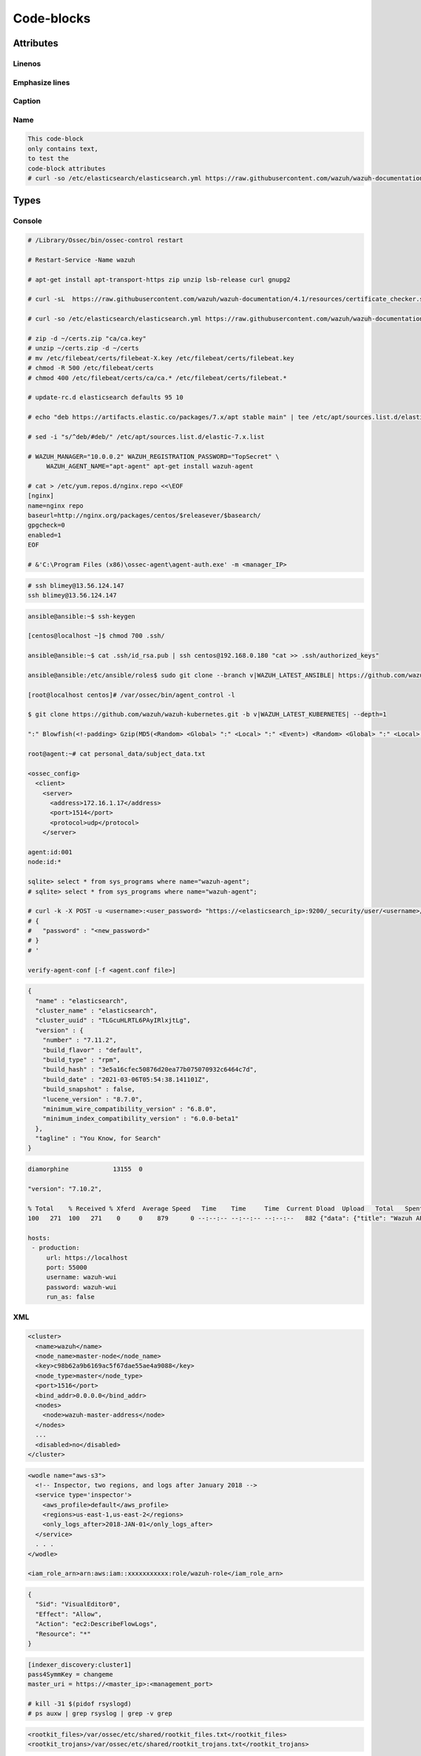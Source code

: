 .. _codeblocks:

Code-blocks
===================

----------
Attributes
----------

Linenos
-------

.. code-block::
  :linenos: 
  
  This code-block
  only contains text,
  to test the 
  code-block attributes
  # curl -so /etc/elasticsearch/elasticsearch.yml https://raw.githubusercontent.com/wazuh/wazuh-documentation/4.1/resources/elastic-stack/elasticsearch/7.x/elasticsearch_cluster_initial_node.yml

.. code-block::
  :linenos: 
  :class: output collapsed
  
  This code-block
  only contains text,
  to test the 
  code-block attributes
  # curl -so /etc/elasticsearch/elasticsearch.yml https://raw.githubusercontent.com/wazuh/wazuh-documentation/4.1/resources/elastic-stack/elasticsearch/7.x/elasticsearch_cluster_initial_node.yml

Emphasize lines
---------------

.. code-block::
  :emphasize-lines: 3,4
  :linenos: 
  
  This code-block
  only contains text,
  to test the 
  code-block attributes
  # curl -so /etc/elasticsearch/elasticsearch.yml https://raw.githubusercontent.com/wazuh/wazuh-documentation/4.1/resources/elastic-stack/elasticsearch/7.x/elasticsearch_cluster_initial_node.yml

.. code-block::
  :emphasize-lines: 3,4

  This code-block
  only contains text,
  to test the 
  code-block attributes
  # curl -so /etc/elasticsearch/elasticsearch.yml https://raw.githubusercontent.com/wazuh/wazuh-documentation/4.1/resources/elastic-stack/elasticsearch/7.x/elasticsearch_cluster_initial_node.yml

.. code-block::
  :emphasize-lines: 3,4
  :linenos: 
  :class: output
  
  This code-block
  only contains text,
  to test the 
  code-block attributes
  # curl -so /etc/elasticsearch/elasticsearch.yml https://raw.githubusercontent.com/wazuh/wazuh-documentation/4.1/resources/elastic-stack/elasticsearch/7.x/elasticsearch_cluster_initial_node.yml

.. code-block::
  :emphasize-lines: 3,4
  :class: output

  This code-block
  only contains text,
  to test the 
  code-block attributes
  # curl -so /etc/elasticsearch/elasticsearch.yml https://raw.githubusercontent.com/wazuh/wazuh-documentation/4.1/resources/elastic-stack/elasticsearch/7.x/elasticsearch_cluster_initial_node.yml

Caption
-------

.. code-block:: 
  :caption: This is a code-block of type ``console``.
  
  This code-block
  only contains text,
  to test the 
  code-block attributes
  # curl -so /etc/elasticsearch/elasticsearch.yml https://raw.githubusercontent.com/wazuh/wazuh-documentation/4.1/resources/elastic-stack/elasticsearch/7.x/elasticsearch_cluster_initial_node.yml

.. code-block:: 
  :caption: This is a code-block of type ``console``.
  :emphasize-lines: 3,4
  :linenos: 
  
  This code-block
  only contains text,
  to test the 
  code-block attributes
  # curl -so /etc/elasticsearch/elasticsearch.yml https://raw.githubusercontent.com/wazuh/wazuh-documentation/4.1/resources/elastic-stack/elasticsearch/7.x/elasticsearch_cluster_initial_node.yml

Name
----

.. code-block::
  :name: code-name
  
  This code-block
  only contains text,
  to test the 
  code-block attributes
  # curl -so /etc/elasticsearch/elasticsearch.yml https://raw.githubusercontent.com/wazuh/wazuh-documentation/4.1/resources/elastic-stack/elasticsearch/7.x/elasticsearch_cluster_initial_node.yml

------
Types
------

Console
-------

.. code-block:: console
  
  # /Library/Ossec/bin/ossec-control restart
  
  # Restart-Service -Name wazuh
  
  # apt-get install apt-transport-https zip unzip lsb-release curl gnupg2
  
  # curl -sL  https://raw.githubusercontent.com/wazuh/wazuh-documentation/4.1/resources/certificate_checker.sh | bash -
  
  # curl -so /etc/elasticsearch/elasticsearch.yml https://raw.githubusercontent.com/wazuh/wazuh-documentation/4.1/resources/elastic-stack/elasticsearch/7.x/elasticsearch_cluster_initial_node.yml

  # zip -d ~/certs.zip "ca/ca.key"
  # unzip ~/certs.zip -d ~/certs
  # mv /etc/filebeat/certs/filebeat-X.key /etc/filebeat/certs/filebeat.key
  # chmod -R 500 /etc/filebeat/certs
  # chmod 400 /etc/filebeat/certs/ca/ca.* /etc/filebeat/certs/filebeat.*
  
  # update-rc.d elasticsearch defaults 95 10
  
  # echo "deb https://artifacts.elastic.co/packages/7.x/apt stable main" | tee /etc/apt/sources.list.d/elastic-7.x.list
  
  # sed -i "s/^deb/#deb/" /etc/apt/sources.list.d/elastic-7.x.list
  
  # WAZUH_MANAGER="10.0.0.2" WAZUH_REGISTRATION_PASSWORD="TopSecret" \
       WAZUH_AGENT_NAME="apt-agent" apt-get install wazuh-agent
  
  # cat > /etc/yum.repos.d/nginx.repo <<\EOF
  [nginx]
  name=nginx repo
  baseurl=http://nginx.org/packages/centos/$releasever/$basearch/
  gpgcheck=0
  enabled=1
  EOF
  
  # &'C:\Program Files (x86)\ossec-agent\agent-auth.exe' -m <manager_IP>

.. code-block:: console
  
  # ssh blimey@13.56.124.147
  ssh blimey@13.56.124.147

.. code-block:: console

  ansible@ansible:~$ ssh-keygen
   
  [centos@localhost ~]$ chmod 700 .ssh/
  
  ansible@ansible:~$ cat .ssh/id_rsa.pub | ssh centos@192.168.0.180 "cat >> .ssh/authorized_keys"
  
  ansible@ansible:/etc/ansible/roles$ sudo git clone --branch v|WAZUH_LATEST_ANSIBLE| https://github.com/wazuh/wazuh-ansible.git
  
  [root@localhost centos]# /var/ossec/bin/agent_control -l
  
  $ git clone https://github.com/wazuh/wazuh-kubernetes.git -b v|WAZUH_LATEST_KUBERNETES| --depth=1
  
  ":" Blowfish(<!-padding> Gzip(MD5(<Random> <Global> ":" <Local> ":" <Event>) <Random> <Global> ":" <Local> ":" <Event>))
  
  root@agent:~# cat personal_data/subject_data.txt
  
  <ossec_config>
    <client>
      <server>
        <address>172.16.1.17</address>
        <port>1514</port>
        <protocol>udp</protocol>
      </server>
  
  agent:id:001
  node:id:*
  
  sqlite> select * from sys_programs where name="wazuh-agent";
  # sqlite> select * from sys_programs where name="wazuh-agent";  
  
  # curl -k -X POST -u <username>:<user_password> "https://<elasticsearch_ip>:9200/_security/user/<username>/_password?pretty" -H 'Content-Type: application/json' -d '
  # {
  #   "password" : "<new_password>"
  # }
  # '
  
  verify-agent-conf [-f <agent.conf file>]

.. code-block:: console
  :class: output
  :emphasize-lines: 2

  Changed password for user apm_system
  PASSWORD apm_system = lLPZhZkB6oUOzzCrkLSF

  Changed password for user kibana_system
  PASSWORD kibana_system = TaLqVOnSoqKTYLIU0vDn

.. code-block:: console
  :class: output

  {
    "name" : "elasticsearch",
    "cluster_name" : "elasticsearch",
    "cluster_uuid" : "TLGcuHLRTL6PAyIRlxjtLg",
    "version" : {
      "number" : "7.11.2",
      "build_flavor" : "default",
      "build_type" : "rpm",
      "build_hash" : "3e5a16cfec50876d20ea77b075070932c6464c7d",
      "build_date" : "2021-03-06T05:54:38.141101Z",
      "build_snapshot" : false,
      "lucene_version" : "8.7.0",
      "minimum_wire_compatibility_version" : "6.8.0",
      "minimum_index_compatibility_version" : "6.0.0-beta1"
    },
    "tagline" : "You Know, for Search"
  }

.. code-block:: console
  :class: output

  diamorphine            13155  0
  
  "version": "7.10.2",
  
  % Total    % Received % Xferd  Average Speed   Time    Time     Time  Current Dload  Upload   Total   Spent    Left  Speed
  100   271  100   271    0     0    879      0 --:--:-- --:--:-- --:--:--   882 {"data": {"title": "Wazuh API REST", "api_version": "4.1.1", "revision": 40110, "license_name": "GPL 2.0", "license_url": "https://github.com/wazuh/wazuh/blob/4.1/LICENSE", "hostname": "localhost.localdomain", "timestamp": "2021-03-03T10:01:18+0000"}, "error": 0}
  
  hosts:
   - production:
       url: https://localhost
       port: 55000
       username: wazuh-wui
       password: wazuh-wui
       run_as: false

XML
---

.. code-block:: xml
 
 <cluster>
   <name>wazuh</name>
   <node_name>master-node</node_name>
   <key>c98b62a9b6169ac5f67dae55ae4a9088</key>
   <node_type>master</node_type>
   <port>1516</port>
   <bind_addr>0.0.0.0</bind_addr>
   <nodes>
     <node>wazuh-master-address</node>
   </nodes>
   ...
   <disabled>no</disabled>
 </cluster>

.. code-block:: xml

  <wodle name="aws-s3">
    <!-- Inspector, two regions, and logs after January 2018 -->
    <service type='inspector'>
      <aws_profile>default</aws_profile>
      <regions>us-east-1,us-east-2</regions>
      <only_logs_after>2018-JAN-01</only_logs_after>
    </service>
    . . .
  </wodle>   
  
  <iam_role_arn>arn:aws:iam::xxxxxxxxxxx:role/wazuh-role</iam_role_arn>

.. code-block:: xml

  {
    "Sid": "VisualEditor0",
    "Effect": "Allow",
    "Action": "ec2:DescribeFlowLogs",
    "Resource": "*"
  }

.. code-block:: xml
  :emphasize-lines: 2

  <rule id="87802" level="3">
    <decoded_as>json</decoded_as>
    <field name="azure_tag">azure-ad-graph</field>
    <description>Azure: AD $(activity)</description>
  </rule>
  
  <localfile>
      <location>C:\Users\user\Desktop\*test*</location>
      <log_format>syslog</log_format>
      <exclude>C:\Users\user\Desktop\*test*.json</log_format>
  </localfile>
  
  <rootcheck>
    <rootkit_files>/var/ossec/etc/shared/rootkit_files.txt</rootkit_files>
    <rootkit_trojans>/var/ossec/etc/shared/rootkit_trojans.txt</rootkit_trojans>
  </rootcheck>
  
  <email_alerts>
    <email_to>you@example.com</email_to>
    <rule_id>515, 516</rule_id>
    <do_not_delay />
  </email_alerts>
  
  <syslog_output>
    <server>192.168.1.3</server>
    <level>7</level>
    <format>json</format>
  </syslog_output>
  
  <regex> [+-]?(\d+(\.\d+)?|\.\d+)([eE][+-]?\d+)? </regex>

.. code-block:: xml

  [indexer_discovery:cluster1]
  pass4SymmKey = changeme
  master_uri = https://<master_ip>:<management_port>
  
  # kill -31 $(pidof rsyslogd)
  # ps auxw | grep rsyslog | grep -v grep

.. code-block:: xml
  :class: output

  <rootkit_files>/var/ossec/etc/shared/rootkit_files.txt</rootkit_files>
  <rootkit_trojans>/var/ossec/etc/shared/rootkit_trojans.txt</rootkit_trojans>

None
----

.. code-block:: none

  application_id = 317...764
  application_key = wUj...9cj
  
  [settings]
  root_endpoint=/splunk

.. code-block:: none
  :emphasize-lines: 2,4

  [script:///opt/splunk/etc/apps/SplunkAppForWazuh/bin/get_agents_status.py]
  disabled = false
  index = wazuh-monitoring
  interval = 0 * * * *
  sourcetype = _json

.. code-block:: none
   :class: output

   Generating public/private rsa key pair.
   Enter file in which to save the key (/home/ansible/.ssh/id_rsa):
   Enter passphrase (empty for no passphrase):
   Enter same passphrase again:
   Your identification has been saved in /home/ansible/.ssh/id_rsa.
   Your public key has been saved in /home/ansible/.ssh/id_rsa.pub.
   The key fingerprint is:
   SHA256:Z2nkI+fOVMa21NxP8YZaKpQWFqbm4cnAKXZezkuG/0g ansible@ansible
   The key's randomart image is:
   +---[RSA 2048]----+
   |          o      |
   |     . . o .     |
   |    o = = +    . |
   |   . + @ * = o oo|
   |      o S % * = =|
   |       + @ * = o.|
   |        E + +   .|
   |       . * .     |
   |        . +      |
   +----[SHA256]-----+

.. code-block:: none
  :class: output

    NAME         TYPE    VERSION  ADDRESS
    master-node  master  4.0.0    10.0.0.3
    worker-node1 worker  4.0.0    10.0.0.4
    worker-node2 worker  4.0.0    10.0.0.5

.. code-block:: none
    :class: output

    2019/10/28 13:58:10 wazuh-modulesd:aws-s3[8184] wm_aws.c:48 at wm_aws_main(): INFO: Module AWS started
    019/10/28 13:58:10 wazuh-modulesd:aws-s3: INFO: Starting fetching of logs.
    
    # 2019/10/28 14:08:28 wazuh-modulesd:aws-s3[2557] wm_aws.c:409 at wm_aws_run_s3(): DEBUG: Launching S3 Command: /var/ossec/wodles/aws/aws-s3 --bucket wazuh-cloudtrail --access_key XXXXXXXX --secret_key XXXXXXXX --type cloudtrail --debug 2 --skip_on_error

    drwx------  2 ansible ansible 4,0K sep 12 13:37 .
    -rw-------  1 ansible ansible 1,7K sep 12 13:37 id_rsa
    -rw-r--r--  1 ansible ansible  397 sep 12 13:37 id_rsa.pub
    drwxr-xr-x 15 ansible ansible 4,0K sep 12 13:32 ..
    
    centos@192.168.0.180's password:
    
    ssh-rsa AAA...60V ansible@ansible

.. code-block:: none
  :class: output

  192.168.0.108 | SUCCESS => {
      "changed": false,
      "ping": "pong"
  }
  192.168.0.180 | SUCCESS => {
      "changed": false,
      "ping": "pong"
  }
  
  roles
  ├── ansible-galaxy
  │   └── meta
  └── elastic-stack
      ├── ansible-elasticsearch
      │   ├── defaults
      │   ├── handlers
      │   ├── meta
      │   ├── tasks
      │   └── templates
      └── ansible-kibana

  ● elasticsearch.service - Elasticsearch
     Loaded: loaded (/usr/lib/systemd/system/elasticsearch.service; enabled; vendor preset: enabled)
  
  [root@localhost centos]# systemctl status filebeat

  Password for user puppetdb:
  psql (9.4.11)
  Type "help" for help.
  puppetdb=> \q
  
  docker-compose version |DOCKER_COMPOSE_VERSION|
  
  Apps -> Manage apps -> Install app from file

YAML
-----

.. code-block:: yaml
  :emphasize-lines: 18

  server.host: <kibana_ip>
  elasticsearch.hosts: "https://<elasticsearch_DN>:9200"
  
  output.elasticsearch.hosts: <elasticsearch_ip>:9200
  output.elasticsearch.password: <elasticsearch_password>
  
  output.elasticsearch.ssl.certificate: /etc/filebeat/certs/filebeat-X.crt
  output.elasticsearch.ssl.key: /etc/filebeat/certs/filebeat-X.key
  
  output.elasticsearch.hosts: ["<elasticsearch_ip>:9200"]
  output.elasticsearch.hosts: ["<elasticsearch_ip_node_1>:9200", "<elasticsearch_ip_node_2>:9200", "<elasticsearch_ip_node_3>:9200"]
  
  network.host: <elasticsearch_ip>
  node.name: elasticsearch-1
  cluster.name: elasticsearch_cluster
  cluster.initial_master_nodes:
          - elasticsearch-1
          - elasticsearch-2
          - elasticsearch-3
  discovery.seed_hosts:
          - <elasticsearch_ip_node1>
          - <elasticsearch_ip_node2>
          - <elasticsearch_ip_node3>

.. code-block:: yaml

  # Nodes certificates
  nodes:
    - name: node-1
      dn: CN=node-1,OU=Docu,O=Wazuh,L=California,C=US
      ip:
        - <elasticsearch_1_IP>
    - name: node-2
      dn: CN=node-2,OU=Docu,O=Wazuh,L=California,C=US
      ip:
        - <elasticsearch_2_IP>
    - name: node-3
      dn: CN=node-3,OU=Docu,O=Wazuh,L=California,C=US
      ip:
        - <elasticsearch_3_IP>
    - name: kibana
      dn: CN=kibana,OU=Docu,O=Wazuh,L=California,C=US      
      ip:
        - <kibana_ip>

.. code-block:: yaml

  # Here's another example of host ranges, this time there are no
  # leading 0s:

  ## db-[99:101]-node.example.com

  192.168.0.180 ansible_ssh_user=centos
  
  wazuh_manager_globals:
    - '^localhost.localdomain$'
  
  wazuh_manager_extra_emails:
    - enable: false
      mail_to: 'recipient@example.wazuh.com'
      format: full
      level: 7
      event_location: null
      
  wazuh_api_user:
  - foo:$apr1$/axqZYWQ$Xo/nz/IG3PdwV82EnfYKh/
  - bar:$apr1$hXE97ag.$8m0koHByattiGKUKPUgcZ1
  
  mail_from: wazuh-manager@example.com
  
  wazuh_agent_enrollment:
    ssl_cipher: HIGH:!ADH:!EXP:!MD5:!RC4:!3DES:!CAMELLIA:@STRENGTH
  
  windows_registry_ignore:
    - key: '\Enum$'
      type: "sregex"
  
  # Kibana-instance
  - <kibana_ip>
  
  hosts:
    - <id>:
       url: http(s)://<api_url>
       port: <api_port>
       
  $list_of_files: /etc/ssh/sshd_config,/etc/sysctl.conf,/var/log/dmesg
  $list_of_folders: /etc,/var,/tmp
  
  - name: <certificate_name>
  dn: CN=<common-name>,OU=<operational-unit>,O=<organization>,L=<locality>,C=<country-code>

.. code-block:: yaml

  - hosts: <your elasticsearch host>
    roles:
      - { role: /etc/ansible/roles/wazuh-ansible/roles/elastic-stack/ansible-elasticsearch, elasticsearch_network_host: 'your elasticsearch IP' }

.. code-block:: yaml

  - hosts: 192.168.0.102
    roles:
      - /etc/ansible/roles/wazuh-ansible/roles/wazuh/ansible-wazuh-agent
    vars:
      wazuh_managers:
        - address: 192.168.0.180
          port: 1514
          protocol: udp
          api_port: 55000
          api_proto: 'http'
          api_user: ansible
      wazuh_agent_authd:
      registration_address: 192.168.0.180
        enable: true
        port: 1515
        ssl_agent_ca: null
        ssl_auto_negotiate: 'no'

.. code-block:: yaml

    services:
      wazuh:
        . . .
        volumes:
          - ossec_api_configuration:/var/ossec/api/configuration
          - ossec_etc:/var/ossec/etc
    volumes:
      ...
      ossec_api_configuration:
      ossec_etc:

.. code-block:: yaml

  cat > /usr/share/elasticsearch/instances.yml <<\EOF
  instances:
    - name: "elasticsearch-1"
      ip:
      - "10.0.0.2"
    - name: "elasticsearch-2"
      ip:
      - "10.0.0.3"
    - name: "elasticsearch-3"
      ip:
      - "10.0.0.4"
    - name: "filebeat"
      ip:
      - "10.0.0.5"
    - name: "kibana"
      ip:
      - "10.0.0.6"  
    EOF  

.. code-block:: yaml

  $ cd /etc/ansible/roles
  $ git clone --branch v|WAZUH_LATEST_ANSIBLE| https://github.com/wazuh/wazuh-ansible.git

.. code-block:: yaml
  :class: output

  - hosts: 192.168.0.108
    roles:
        - { role: /etc/ansible/roles/wazuh-ansible/roles/elastic-stack/ansible-elasticsearch, elasticsearch_network_host: 'localhost' }
        - { role: /etc/ansible/roles/wazuh-ansible/roles/elastic-stack/ansible-kibana, elasticsearch_network_host: 'localhost' }

JSON, JS and JavaScript
-----------------------

JSON
^^^^

.. code-block:: json

        {
            "MATCH$": {
                "auth": {
                    "office": ["20", "21", "30"]
                }
            }
        }

.. code-block:: json

    {
        "options": {
            "config_plugin": "filesystem",
            "logger_plugin": "filesystem",
            "utc": "true"
        },

        "schedule": {
            "system_info": {
            "query": "SELECT hostname, cpu_brand, physical_memory FROM system_info;",
            "interval": 3600
            },
            "high_load_average": {
            "query": "SELECT period, average, '70%' AS 'threshold' FROM load_average WHERE period = '15m' AND average > '0.7';",
            "interval": 900,
            "description": "Report if load charge is over 70 percent."
            },
            "low_free_memory": {
            "query": "SELECT memory_total, memory_free, CAST(memory_free AS real) / memory_total AS memory_free_perc, '10%' AS threshold FROM memory_info WHERE memory_free_perc < 0.1;",
            "interval": 1800,
            "description": "Free RAM is under 10%."
            }
        },

        "packs": {
            "osquery-monitoring": "/usr/share/osquery/packs/osquery-monitoring.conf",
            "incident-response": "/usr/share/osquery/packs/incident-response.conf",
            "it-compliance": "/usr/share/osquery/packs/it-compliance.conf",
            "vuln-management": "/usr/share/osquery/packs/vuln-management.conf",
            "hardware-monitoring": "/usr/share/osquery/packs/hardware-monitoring.conf",
            "ossec-rootkit": "/usr/share/osquery/packs/ossec-rootkit.conf"
        }
    }

.. code-block:: json
  :emphasize-lines: 11,19,29,40
  :class: output

  {
    "agent": {
        "id": "000",
        "name": "wazuh-manager-master"
    },
    "data": {
        "aws": {
            "awsRegion": "us-west-1",
            "aws_account_id": "1234567890",
            "eventID": "12ab34c-1234-abcd-1234-123456789",
            "eventName": "DeleteSecurityGroup",
            "eventSource": "ec2.amazonaws.com",
            "eventTime": "2020-08-06T15:13:07Z",
            "eventType": "AwsApiCall",
            "eventVersion": "1.05",
            "recipientAccountId": "0987654321",
            "requestID": "12345678-abcd-efgh-1234-123456789",
            "requestParameters": {
                "groupId": "sg-12345678901234567"
            },
            "responseElements": {
                "_return": "true",
                "requestId": "12345678-abcd-efgh-1234-123456789"
            },
            "source": "cloudtrail",
            "sourceIPAddress": "cloudformation.amazonaws.com",
            "userAgent": "cloudformation.amazonaws.com",
            "userIdentity": {
                "accountId": "1234567890",
                "arn": "arn:aws:iam::1234567890:user/john.doe",
                "invokedBy": "cloudformation.amazonaws.com",
                "principalId": "ABCDEFGHIJKLMNH",
                "sessionContext": {
                    "attributes": {
                        "creationDate": "2020-08-06T09:08:14Z",
                        "mfaAuthenticated": "false"
                    }
                },
                "type": "IAMUser",
                "userName": "john.doe"
            }
        },
        "integration": "aws"
    },
    "rule": {
        "description": "AWS Cloudtrail: ec2.amazonaws.com - DeleteSecurityGroup.",
        "id": "80202",
        "level": 3
    }
    "timestamp": "2020-08-06T15:47:14.334+0000"
  }

Js
^^^

.. code-block:: js

    GET /sca/001

.. code-block:: js
    :class: output

    {
        "error": 0,
        'data': {
            "totalItems": 3,
            "items": [
                {
                    "pass": 2,
                    "references": "https://www.ssh.com/ssh/",
                    "invalid": 0,
                    "description": "Guidance for establishing a secure configuration for SSH service vulnerabilities.",
                    "end_scan": "2019-04-30 05:29:50",
                    "score": 22,
                    "fail": 7,
                    "hash_file": "4c7d05c9501ea38910e20ae22b1670b4f778669bd488482b4a19d179da9556ea",
                    "start_scan": "2019-04-30 05:29:50",
                    "total_checks": 9,
                    "name": "System audit for SSH hardening",
                    "policy_id": "system_audit_ssh"
                },
                ...
            ]
        }
    }

JavaScript
^^^^^^^^^^

.. code-block:: javascript
  :class: output

  {
    "timestamp": "2017-03-07T13:31:41-0800",
    "rule": {
      "level": 7,
      "description": "Integrity checksum changed.",
      "id": "550",
      "firedtimes": 1,
      "groups": [
        "ossec",
        "syscheck"
      ],
      "pci_dss": [
        "11.5"
      ]
    },
    'agent': {
      "id": "001",
      "name": "92603de31548",
      "ip": "192.168.66.1",
      "labels": {
        "aws": {
          "instance-id": "i-052a1838c",
          "sec-group": "sg-1103"
        },
        "network": {
          "ip": "172.17.0.0",
          "mac": "02:42:ac:11:00:02"
        }
      }
    },
    "manager": {
      "name": "ubuntu"
    },
    "full_log": "Integrity checksum changed for: '/var/ossec/etc/ossec.conf' Size changed from '3663' to '3664' Old md5sum was: '98b351df146410f174a967d726f9965e' New md5sum is : '7f4f5846dcaa0013a91bd6d3ac4a1915' Old sha1sum was: 'c6368b866a835b15baf20976ae5ea7ea2788a30e' New sha1sum is : 'c959321244bdcec824ff0a32cad6d4f1246f53e9'",
    "syscheck": {
      "path": "/var/ossec/etc/ossec.conf",
      "size_before": "3663",
      "size_after": "3664",
      "perm_after": "100640",
      "uid_after": "0",
      "gid_after": "999",
      "md5_before": "98b351df146410f174a967d726f9965e",
      "md5_after": "7f4f5846dcaa0013a91bd6d3ac4a1915",
      "sha1_before": "c6368b866a835b15baf20976ae5ea7ea2788a30e",
      "sha1_after": "c959321244bdcec824ff0a32cad6d4f1246f53e9",
      "event": "modified"
    },
    "decoder": {
      "name": "syscheck_integrity_changed"
    },
    "location": "syscheck"
  }
  
.. code-block:: javascript

  "index_patterns": ["wazuh-alerts-*"],
  
Bash
----

.. code-block:: bash

  $ ansible-playbook wazuh-manager.yml -e@vars-production.yml
  
  $ ansible -m setup all -u foo -k -b -K

  $ sudo du -h /var/ossec | tail -n1
  $ sudo df -h /var

  $ sudo rm -f /etc/ossec-init.conf
  $ sudo rm -rf /var/ossec

.. code-block:: bash

    /var/ossec/api/configuration
    /var/ossec/etc
    /var/ossec/logs
    /var/ossec/queue
    /var/ossec/var/multigroups
    /var/ossec/integrations
    /var/ossec/active-response/bin
    /var/ossec/agentless
    /var/ossec/wodles
    /etc/filebeat
    /var/lib/filebeat

.. code-block:: bash

  curl -X PUT "https://127.0.0.1:9200/_cluster/settings"  -u <username>:<password> -k -H 'Content-Type: application/json' -d'
  {
    "persistent": {
      "cluster.routing.allocation.enable": "primaries"
    }
  }
  '

.. code-block:: bash

  msiexec /qn /norestart /i puppet-agent-<VERSION>-x64.msi
  
  sudo ln -s /usr/local/bin/docker-compose /usr/bin/docker-compose

  root@wazuh-manager:/var/ossec/logs/archives/2020/Jan# ls -l
  total 176
  -rw-r----- 1 ossec ossec 234350 Jan  2 00:00 ossec-archive-01.json.gz
  -rw-r----- 1 ossec ossec    350 Jan  2 00:00 ossec-archive-01.json.sum
  -rw-r----- 1 ossec ossec 176221 Jan  2 00:00 ossec-archive-01.log.gz
  -rw-r----- 1 ossec ossec    346 Jan  2 00:00 ossec-archive-01.log.sum
  -rw-r----- 1 ossec ossec 224320 Jan  2 00:00 ossec-archive-02.json.gz
  -rw-r----- 1 ossec ossec    350 Jan  2 00:00 ossec-archive-02.json.sum
  -rw-r----- 1 ossec ossec 151642 Jan  2 00:00 ossec-archive-02.log.gz
  -rw-r----- 1 ossec ossec    346 Jan  2 00:00 ossec-archive-02.log.sum
  -rw-r----- 1 ossec ossec 315251 Jan  2 00:00 ossec-archive-03.json.gz
  -rw-r----- 1 ossec ossec    350 Jan  2 00:00 ossec-archive-03.json.sum
  -rw-r----- 1 ossec ossec 156296 Jan  2 00:00 ossec-archive-03.log.gz
  -rw-r----- 1 ossec ossec    346 Jan  2 00:00 ossec-archive-03.log.sum

.. code-block:: bash

    #!/bin/bash
    IP=`ip -o -4 addr show dev eth0 | cut -d ' ' -f 7 | cut -f 1 -d '/'`
    if [ "$IP" == "172.30.0.10" ]; then
      hostnamectl set-hostname --static wazuh-manager
    fi
    if [ "$IP" == "172.30.0.20" ]; then
      hostnamectl set-hostname --static elastic-server
    fi
    if [ "$IP" == "172.30.0.30" ]; then
      hostnamectl set-hostname --static linux-agent
    fi
    echo "preserve_hostname: true" >> /etc/cloud/cloud.cfg
    echo "172.30.0.10 wazuh-manager" >> /etc/hosts
    echo "172.30.0.20 elastic-server" >> /etc/hosts
    echo "172.30.0.30 linux-agent" >> /etc/hosts
    echo "172.30.0.40 windows-agent" >> /etc/hosts
    echo "PATH=$PATH:$HOME/bin:/var/ossec/bin" >> /root/.bashrc

.. code-block:: bash

    #!/bin/bash

    echo -e "\n- Getting token...\n"

    TOKEN=$(curl -u wazuh:wazuh -k -X GET "https://localhost:55000/security/user/authenticate?raw=true")

    echo -e "\n- API calls with TOKEN environment variable ...\n"

    echo -e "Getting default information:\n"

    curl -k -X GET "https://localhost:55000/?pretty=true" -H  "Authorization: Bearer $TOKEN"

    echo -e "\n\nGetting /agents/summary/os:\n"

    curl -k -X GET "https://localhost:55000/agents/summary/status?pretty=true" -H  "Authorization: Bearer $TOKEN"

    echo -e "\n\nEnd of the script.\n"

.. code-block:: bash

    DRIVER              VOLUME NAME
    local               wazuh-docker_filebeat_etc
    local               wazuh-docker_filebeat_var
    local               wazuh-docker_ossec_active_response
    local               wazuh-docker_ossec_agentless
    local               wazuh-docker_ossec_api_configuration
    local               wazuh-docker_ossec_etc
    local               wazuh-docker_ossec_integrations
    local               wazuh-docker_ossec_logs
    local               wazuh-docker_ossec_queue
    local               wazuh-docker_ossec_var_multigroups
    local               wazuh-docker_ossec_wodles

.. code-block:: bash
  :class: output

  Notice: Preparing to install into /etc/puppet/modules ...
  Notice: Downloading from https://forgeapi.puppetlabs.com ...
  Notice: Installing -- do not interrupt ...
  /etc/puppet/modules
  └─┬ wazuh-wazuh (v|WAZUH_LATEST_PUPPET|)
    ├── puppet-nodejs (v7.0.1)
    ├── puppet-selinux (v3.2.0)
    ├── puppetlabs-apt (v7.7.0)
    ├── puppetlabs-concat (v6.3.0)
    ├── puppetlabs-firewall (v2.7.0)
    ├── puppetlabs-powershell (v2.3.0)
    └── puppetlabs-stdlib (v6.5.0)


Pkgconfig
---------

.. code-block:: pkgconfig

  # IPv4 local connections:
  host    all             all             127.0.0.1/32            md5
  # IPv6 local connections:
  host    all             all             ::1/128                 md5

.. code-block:: pkgconfig

  output {
    elasticsearch {
    hosts => ["localhost:9200"]
    index => "wazuh-alerts-%{+YYYY.MM.dd}"
    document_type => "wazuh"
          #      template => "/etc/logstash/wazuh-elastic5-template.json"
          template => "/etc/logstash/wazuh-elastic2-template.json"
          template_name => "wazuh"
          template_overwrite => true
    }
  }

.. code-block:: pkgconfig

  USER_LANGUAGE="en"
  USER_NO_STOP="y"
  USER_UPDATE="y"
  
  # State file for ossec-agentd
  
  # Agent status:
  # - pending:      waiting for get connected.
  # - connected:    connection established with manager in the last 10 seconds.
  # - disconnected: connection lost or no ACK received in the last 60 seconds.
  status='connected'
  
  # Last time a keepalive was sent
  last_keepalive='2019-02-05 12:18:37'
  
  # Last time a control message was received
  last_ack='2019-02-05 12:18:37'
  
  # Number of generated events
  msg_count='12579'
  
  # Number of messages (events + control messages) sent to the manager
  msg_sent='12928'

.. code-block:: pkgconfig

  # Logcollector - Whether or not to accept remote commands from the manager
  logcollector.remote_commands=1

.. code-block:: pkgconfig

 # PermitRootLogin not allowed
 # PermitRootLogin indicates if the root user can log in via ssh.
 $sshd_file=/etc/ssh/sshd_config;

 [SSH Configuration - 1: Root can log in] [any] [1]
 f:$sshd_file -> !r:^# && r:PermitRootLogin\.+yes;
 f:$sshd_file -> r:^#\s*PermitRootLogin;

Shell
------

.. code-block:: shell

  # /var/ossec/bin/agent_control -l

  Wazuh agent_control. List of available agents:
     ID: 000, Name: wazuh-manager (server), IP: 127.0.0.1, Active/Local
     ID: 001, Name: debian-agent, IP: any, Active
     ID: 002, Name: centos7-agent, IP: any, Active

.. code-block:: shell

    wazuh_command.remote_commands=1

.. code-block:: shell

    application_id = 8b7...c14
    application_key = w22...91x
    'application_test' = 'w22...91x'
    "application_test2" = "w22...91x"



SQL
------

.. code-block:: sql

    SELECT * FROM users;

    SELECT DISTINCT processes.name, listening_ports.port, processes.pid
    FROM listening_ports JOIN processes USING (pid)
    WHERE listening_ports.address = '0.0.0.0';

    SELECT * FROM processes WHERE on_disk = 0;
    
    SELECT * FROM my_table where `name` like '%whatever%';

.. code-block:: sql

  mysql> CREATE DATABASE Alerts_DB;
  Query OK, 0 rows affected (0.00 sec)

  mysql> CREATE USER 'MySQLadmin'@'<MANAGER_IP>' IDENTIFIED BY 'secret1234';
  Query OK, 0 rows affected (0.00 sec)

  mysql> GRANT INSERT,SELECT,UPDATE,CREATE,DELETE,EXECUTE on Alerts_DB.* to 'MySQLadmin'@'<MANAGER_IP>';
  Query OK, 0 rows affected (0.00 sec)

  mysql> FLUSH PRIVILEGES;
  Query OK, 0 rows affected (0.00 sec)

  mysql> quit;

Python
------

.. code-block:: python

  import sys
  import json
  import mysql.connector
  from mysql.connector import Error

  def main():

      if len(sys.argv) < 3:
          print json.dumps({"error": 1, "message": "Too few arguments"})
          return

      try:
          conn = mysql.connector.connect(host='localhost',
                                      database='your_database',
                                      user='user',
                                      password='secret')
      except Error as e:
          print json.dumps({"error": 2, "message": str(e)})
          return

      cursor = conn.cursor()
      data = sys.argv[2]

      if sys.argv[1] == "id":
          cursor.execute("SELECT id,name,ip,`agent_key` FROM agent WHERE id = '{}'".format(data))
      elif sys.argv[1] == "ip":
          cursor.execute("SELECT id,name,ip,`agent_key` FROM agent WHERE ip = '{}'".format(data))
      else:
          print json.dumps({"error": 3, "message": "Bad arguments given"})
          return

      row = cursor.fetchone()

      if row:
          print json.dumps({"error": 0, "data": {"id" : row[0], "name": row[1], "ip": row[2], "key": row[3]}},sort_keys=False)
      else:
          print json.dumps({"error": 4, "message": "No agent key found"},sort_keys=False)


  if __name__ == '__main__':
      main()
  
.. code-block:: python

  import sys
  import json
  import mysql.connector
  from mysql.connector import Error

  def main():

      if len(sys.argv) < 3:
          print json.dumps({"error": 1, "message": "Too few arguments"})
          return

      try:
          conn = mysql.connector.connect(host='localhost',
                                      database='your_database',
                                      user='user',
                                      password='secret')
      except Error as e:
          print json.dumps({"error": 2, "message": str(e)})
          return

      cursor = conn.cursor()
      data = sys.argv[2]

      if sys.argv[1] == "id":
          cursor.execute("SELECT id,name,ip,`agent_key` FROM agent WHERE id = '{}'".format(data))
      elif sys.argv[1] == "ip":
          cursor.execute("SELECT id,name,ip,`agent_key` FROM agent WHERE ip = '{}'".format(data))
      else:
          print json.dumps({"error": 3, "message": "Bad arguments given"})
          return

      row = cursor.fetchone()

      if row:
          print json.dumps({"error": 0, "data": {"id" : row[0], "name": row[1], "ip": row[2], "key": row[3]}},sort_keys=False)
      else:
          print json.dumps({"error": 4, "message": "No agent key found"},sort_keys=False)


  if __name__ == '__main__':
      main()

Puppet
------

.. code-block:: puppet

  apt::key { 'wazuh':
      id     => '0DCFCA5547B19D2A6099506096B3EE5F29111145',
      source => 'https://packages.wazuh.com/key/GPG-KEY-WAZUH',
      server => 'pgp.mit.edu'
    }
    
  node "server.yourhost.com" {
    class { 'wazuh::manager':
      ossec_smtp_server => 'localhost',
      ossec_emailto => ['user@mycompany.com'],
    }

    wazuh::command { 'firewallblock':
      command_name       => 'firewall-drop',
      command_executable => 'firewall-drop.sh',
      command_expect     => 'srcip'
    }

    wazuh::activeresponse { 'blockWebattack':
        command_name => 'firewall-drop',
        ar_level     => 9,
        ar_agent_id  => 123,
        ar_rules_id  => [31153,31151],
        ar_repeated_offenders => '30,60,120'
    }

    wazuh::addlog { 'monitorLogFile':
      logfile => '/var/log/secure',
      logtype => 'syslog'
    }
  }

Powershell
----------

.. code-block:: powershell

  function Ignore-SelfSignedCerts {
      add-type @"
          using System.Net;
          using System.Security.Cryptography.X509Certificates;

          public class PolicyCert : ICertificatePolicy {
              public PolicyCert() {}
              public bool CheckValidationResult(
                  ServicePoint sPoint, X509Certificate cert,
                  WebRequest wRequest, int certProb) {
                  return true;
              }
          }
  "@
      [System.Net.ServicePointManager]::CertificatePolicy = new-object PolicyCert
  }


  # Configuration
  $endpoint = "/agents?select=lastKeepAlive&select=id&status=disconnected"
  $method = "get"

  $protocol = "https"
  $host_name = "API_IP"
  $port = "API_PORT"
  $username = "wazuh"
  $password = "wazuh"

  # Variables
  $base_url = $protocol + "://" + $host_name + ":" + $port
  $login_url = $base_url + "/security/user/authenticate"
  $endpoint_url = $base_url + $endpoint
  $base64AuthInfo = [Convert]::ToBase64String([Text.Encoding]::ASCII.GetBytes(("{0}:{1}" -f $username, $password)))
  $headers = New-Object "System.Collections.Generic.Dictionary[[String],[String]]"
  $headers.Add("Content-Type", 'application/json')
  $headers.Add("Authorization", "Basic " + $base64AuthInfo)

  Ignore-SelfSignedCerts
  $token_response = Invoke-RestMethod -Uri $login_url -Headers $headers
  $headers["Authorization"] = "Bearer " + $token_response.data.token

  # Request
  try{
      $response = Invoke-RestMethod -Method $method -Uri $endpoint_url -Headers $headers
  }catch{
      $response = $_.Exception.Response
  }

  # WORK WITH THE RESPONSE AS YOU LIKE
  Write-Output $response.data
  
  > function Ignore-SelfSignedCerts {
      add-type @"
          using System.Net;
          using System.Security.Cryptography.X509Certificates;
          public class PolicyCert : ICertificatePolicy {
              public PolicyCert() {}
              public bool CheckValidationResult(
                  ServicePoint sPoint, X509Certificate cert,
                  WebRequest wRequest, int certProb) {
                  return true;
              }
          }
  "@
      [System.Net.ServicePointManager]::CertificatePolicy = new-object PolicyCert
      [System.Net.ServicePointManager]::SecurityProtocol = [System.Net.SecurityProtocolType]::Tls12;
  }

  > Ignore-SelfSignedCerts

CFG
----

.. code-block:: cfg

  relayhost = [smtp.gmail.com]:587
  smtp_sasl_auth_enable = 'yes'
  smtp_sasl_password_maps = hash:/etc/postfix/sasl_passwd
  smtp_sasl_security_options = "noanonymous"
  smtp_tls_CAfile = /etc/ssl/certs/thawte_Primary_Root_CA.pem
  smtp_use_tls = 1

INI
----

.. code-block:: ini

  [default]
  aws_access_key_id="foo"
  aws_secret_access_key='bar'
  region=us-east-1
  number=4

  [dev]
  aws_access_key_id=foo2
  aws_secret_access_key=bar2
  region=us-east-1

  [prod]
  aws_access_key_id=foo3
  aws_secret_access_key=bar3
  region=us-east-1

Perl
-----

.. code-block:: perl

  use strict;
  use warnings;
  use DBI;

  my $num_args = $#ARGV + 1;

  if ($num_args < 2) {
      print "{\"error\": 1, \"message\": \"Too few arguments\"}\n";
      exit;
  }

  my $data = $ARGV[1];
  my $dbh = DBI->connect('DBI:mysql:database=your_database;host=localhost',
                      "user", "secret",
                      {'RaiseError' => 1});

  my $sql = "";

  if ($ARGV[0] eq "id") {
      $sql = "SELECT * FROM agent WHERE id = '$data'";
  } elsif ($ARGV[0] eq "ip") {
      $sql = "SELECT * FROM agent WHERE ip = '$data'";
  }

  my $sth = $dbh->prepare($sql);
  $sth->execute();
  my $rows = $sth->rows;

  if ($rows) {
      my $row = $sth->fetchrow_hashref();
      print "{\"error\": 0, \"data\": {\"id\" : \"$row->{'id'}\", \"name\": \"$row->{'name'}\", \"ip\": \"$row->{'ip'}\", \"key\": \"$row->{'agent_key'}\"}}\n";
  } else{
      print "{\"error\": 4, \"message\": \"No agent key found\"}\n";
  }

  $sth->finish();
  $dbh->disconnect();

PHP
-----

.. code-block:: php
  
  <?php
      $servername = "localhost";
      $username = "user";
      $password = "secret";
      $dbname = "your_database";

      if($argc < 3){
          echo json_encode(array('error' => 1, 'message' => 'To few arguments'));
          exit;
      }

      $conn = new mysqli($servername, $username, $password, $dbname);
      if ($conn->connect_error) {
          echo json_encode(array('error' => 2, 'message' => 'Could not connect to database'));
          exit;
      }

      $data = $argv[2];

      if($argv[1] == "id"){
          $sql = "SELECT id,name,ip,`agent_key` FROM agent WHERE id = '$data'";
      } else if ($argv[1] == "ip") {
          $sql = "SELECT id,name,ip,`agent_key` FROM agent WHERE ip = '$data'";
      } else {
          echo json_encode(array('error' => 3, 'message' => 'Bad arguments given'));
          exit;
      }

      $result = $conn->query($sql);

      if ($result->num_rows > 0) {
          $row = $result->fetch_assoc();
          echo json_encode(array('error' => 0, 'data' => array( "id" => $row["id"], "ip" => $row["ip"],"key" => $row["agent_key"],"name" => $row["name"])));
      } else {
          echo json_encode(array('error' => 4, 'message' => 'No agent key found'));
      }
      $conn->close();
  ?>

NGINX
-----

.. code-block:: nginx

  stream {
      upstream cluster {
          hash $remote_addr consistent;
          server <WAZUH-MASTER-IP>:1514;
          server <WAZUH-WORKER1-IP>:1514;
          server <WAZUH-WORKER2-IP>:1514;
      }
      upstream master {
          server <WAZUH-MASTER-IP>:1515;
      }
      server {
          listen 1514;
          proxy_pass cluster;
      }
      server {
          listen 1515;
          proxy_pass master;
      }
  } 

Default
-------

::

   <rootcheck>
      <system_audit>/var/ossec/etc/shared/audit_test.txt</system_audit>
   </rootcheck>
   
.. code-block:: 

   <rootcheck>
      <system_audit>/var/ossec/etc/shared/audit_test.txt</system_audit>
   </rootcheck>
